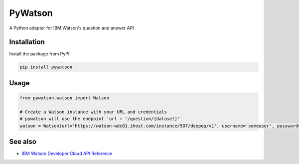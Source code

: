 PyWatson |Travis CI| |Code Health| |Documentation Status|
=========================================================

A Python adapter for IBM Watson's question and answer API

Installation
------------

Install the package from PyPI:

.. code:: shell

    pip install pywatson

Usage
-----

.. code:: python

    from pywatson.watson import Watson

    # Create a Watson instance with your URL and credentials
    # pywatson will use the endpoint `url + '/question/{dataset}'`
    watson = Watson(url='https://watson-wdc01.ihost.com/instance/507/deepqa/v1', username='someuser', password='zyXHLz3sCoPt6G')

See also
--------

-  `IBM Watson Developer Cloud API Reference <http://www.ibm.com/smarterplanet/us/en/ibmwatson/developercloud/apis/#!/Question_Answer>`__

.. |Travis CI| image:: http://img.shields.io/travis/sherlocke/pywatson.svg?style=flat
   :target: https://travis-ci.org/sherlocke/pywatson
.. |Code Health| image:: https://landscape.io/github/sherlocke/pywatson/master/landscape.png?style=flat
   :target: https://landscape.io/github/sherlocke/pywatson/master
.. |Documentation Status| image:: https://readthedocs.org/projects/pywatson/badge/?version=latest
   :target: https://readthedocs.org/projects/pywatson/?badge=latest
